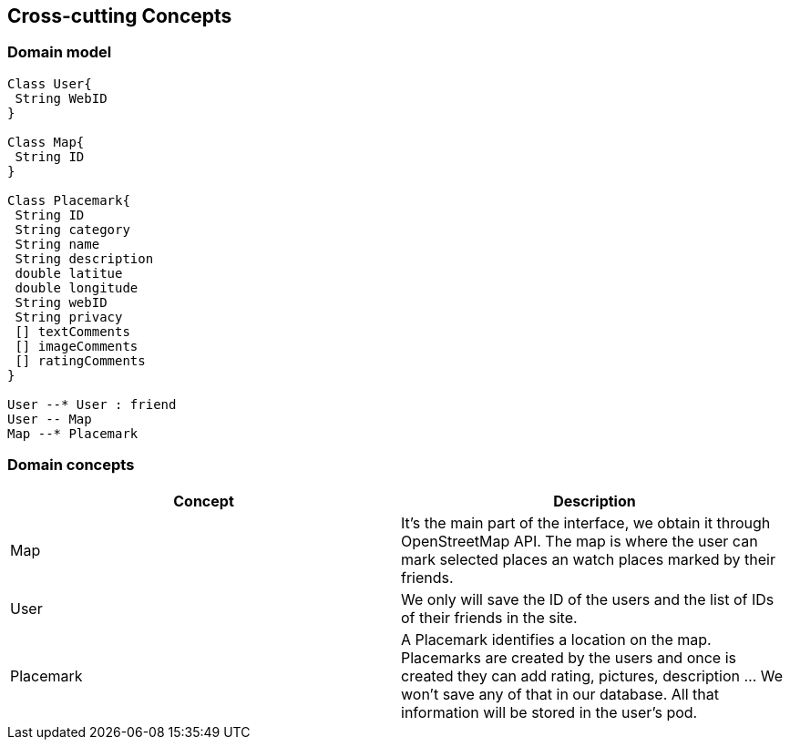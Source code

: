 [[section-concepts]]
== Cross-cutting Concepts


=== Domain model
[plantuml,"Domain model",png]
----
Class User{
 String WebID
}

Class Map{
 String ID
}

Class Placemark{
 String ID
 String category
 String name
 String description
 double latitue
 double longitude
 String webID
 String privacy
 [] textComments
 [] imageComments 
 [] ratingComments
}

User --* User : friend
User -- Map
Map --* Placemark

----
=== Domain concepts

[options="header"]
|===
| Concept         | Description
| Map   | It's the main part of the interface, we obtain it through OpenStreetMap API. The map is where the user can mark selected places an watch places marked by their friends.
| User     | We only will save the ID of the users and the list of IDs of their friends in the site.
| Placemark     | A Placemark identifies a location on the map. Placemarks are created by the users and once is created they can add rating, pictures, description ... We won't save any of that in our database. All that information will be stored in the user's pod.
|===


